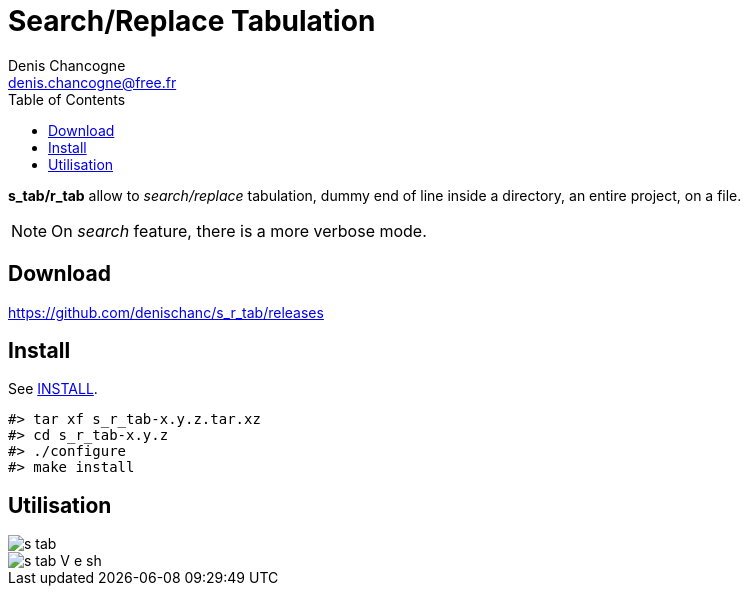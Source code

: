 Search/Replace Tabulation
=========================
Denis Chancogne <denis.chancogne@free.fr>
:imagesdir: img
:toc:
:icons: font
:source-highlighter: coderay

*s_tab/r_tab* allow to _search/replace_ tabulation, dummy end of line inside a directory,
an entire project, on a file.

NOTE: On _search_ feature, there is a more verbose mode.

== Download

https://github.com/denischanc/s_r_tab/releases[]

== Install

See link:INSTALL[].

[source, shell]
----
#> tar xf s_r_tab-x.y.z.tar.xz
#> cd s_r_tab-x.y.z
#> ./configure
#> make install
----

== Utilisation

image::s_tab.jpg[]
image::s_tab-V-e_sh.jpg[]
